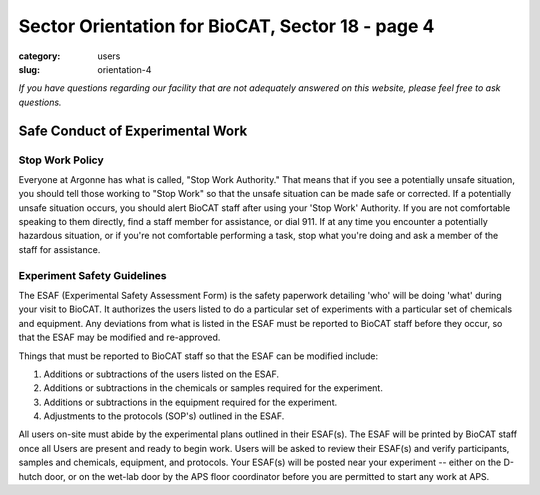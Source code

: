 Sector Orientation for BioCAT, Sector 18 - page 4
###############################################################################

:category: users
:slug: orientation-4

*If you have questions regarding our facility that are not adequately answered
on this website, please feel free to ask questions.*

Safe Conduct of Experimental Work
=================================

Stop Work Policy
--------------------

Everyone at Argonne has what is called, "Stop Work Authority." That means that
if you see a potentially unsafe situation, you should tell those working to
"Stop Work" so that the unsafe situation can be made safe or corrected. If
a potentially unsafe situation occurs, you should alert BioCAT staff after
using your 'Stop Work' Authority. If you are not comfortable speaking to
them directly, find a staff member for assistance, or dial 911. If at any time
you encounter a potentially hazardous situation, or if you're not comfortable
performing a task, stop what you're doing and ask a member of the staff for
assistance.

Experiment Safety Guidelines
--------------------------------

The ESAF (Experimental Safety Assessment Form) is the safety paperwork
detailing 'who' will be doing 'what' during your visit to BioCAT. It authorizes
the users listed to do a particular set of experiments with a particular set
of chemicals and equipment. Any deviations from what is listed in the ESAF
must be reported to BioCAT staff before they occur, so that the ESAF may be modified
and re-approved.

Things that must be reported to BioCAT staff so that the ESAF can be modified
include:

#.  Additions or subtractions of the users listed on the ESAF.
#.  Additions or subtractions in the chemicals or samples required for the experiment.
#.  Additions or subtractions in the equipment required for the experiment.
#.  Adjustments to the protocols (SOP's) outlined in the ESAF.

All users on-site must abide by the experimental plans outlined in their ESAF(s).
The ESAF will be printed by BioCAT staff once all Users are present and ready
to begin work. Users will be asked to review their ESAF(s) and verify
participants, samples and chemicals, equipment, and protocols. Your
ESAF(s) will be posted near your experiment -- either on the D-hutch door, or
on the wet-lab door by the APS floor coordinator before you are permitted to
start any work at APS.


.. column::
    :width: 6

    .. button:: Back
        :class: primary block
        :target: {filename}/pages/sector/orientation_3.rst

.. column::
    :width: 6

    .. button:: Next
        :class: primary block
        :target: {filename}/pages/sector/orientation_5.rst

